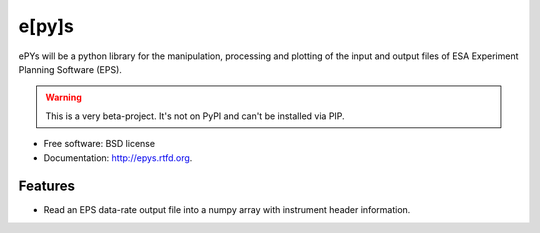 ===============================
e[py]s
===============================

.. image:: https://travis-ci.org/johnnycakes79/epys.png?branch=master
        :target: https://travis-ci.org/johnnycakes79/epys


ePYs will be a python library for the manipulation, processing and plotting
of the input and output files of ESA Experiment Planning Software (EPS).

.. WARNING::
   This is a very beta-project. It's not on PyPI and can't be installed via PIP.

* Free software: BSD license
* Documentation: http://epys.rtfd.org.

Features
--------

* Read an EPS data-rate output file into a numpy array with instrument header information.

